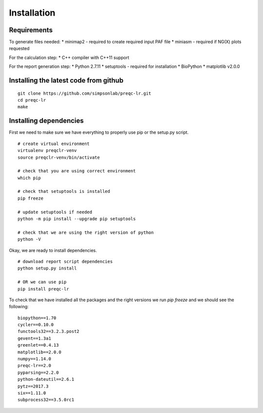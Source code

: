 .. _installation.rst

Installation
================

Requirements
-------------

To generate files needed:
* minimap2 - required to create required input PAF file
* miniasm - required if NG(X) plots requested

For the calculation step:
* C++ compiler with C++11 support

For the report generation step:
* Python 2.7.11
* setuptools - required for installation
* BioPython
* matplotlib v2.0.0

Installing the latest code from github
----------------------------------------
::

    git clone https://github.com/simpsonlab/preqc-lr.git
    cd preqc-lr
    make

Installing dependencies
---------------------------------------

First we need to make sure we have everything to properly use pip or the setup.py script.

::

    # create virtual environment
    virtualenv preqclr-venv
    source preqclr-venv/bin/activate

    # check that you are using correct environment
    which pip

    # check that setuptools is installed
    pip freeze    

    # update setuptools if needed
    python -m pip install --upgrade pip setuptools

    # check that we are using the right version of python
    python -V

Okay, we are ready to install dependencies.

::   

    # download report script dependencies 
    python setup.py install

    # OR we can use pip
    pip install preqc-lr

To check that we have installed all the packages and the right versions we run `pip freeze` and we should see the following:

::

    biopython==1.70
    cycler==0.10.0
    functools32==3.2.3.post2
    gevent==1.3a1
    greenlet==0.4.13
    matplotlib==2.0.0
    numpy==1.14.0
    preqc-lr==2.0
    pyparsing==2.2.0
    python-dateutil==2.6.1
    pytz==2017.3
    six==1.11.0
    subprocess32==3.5.0rc1 


